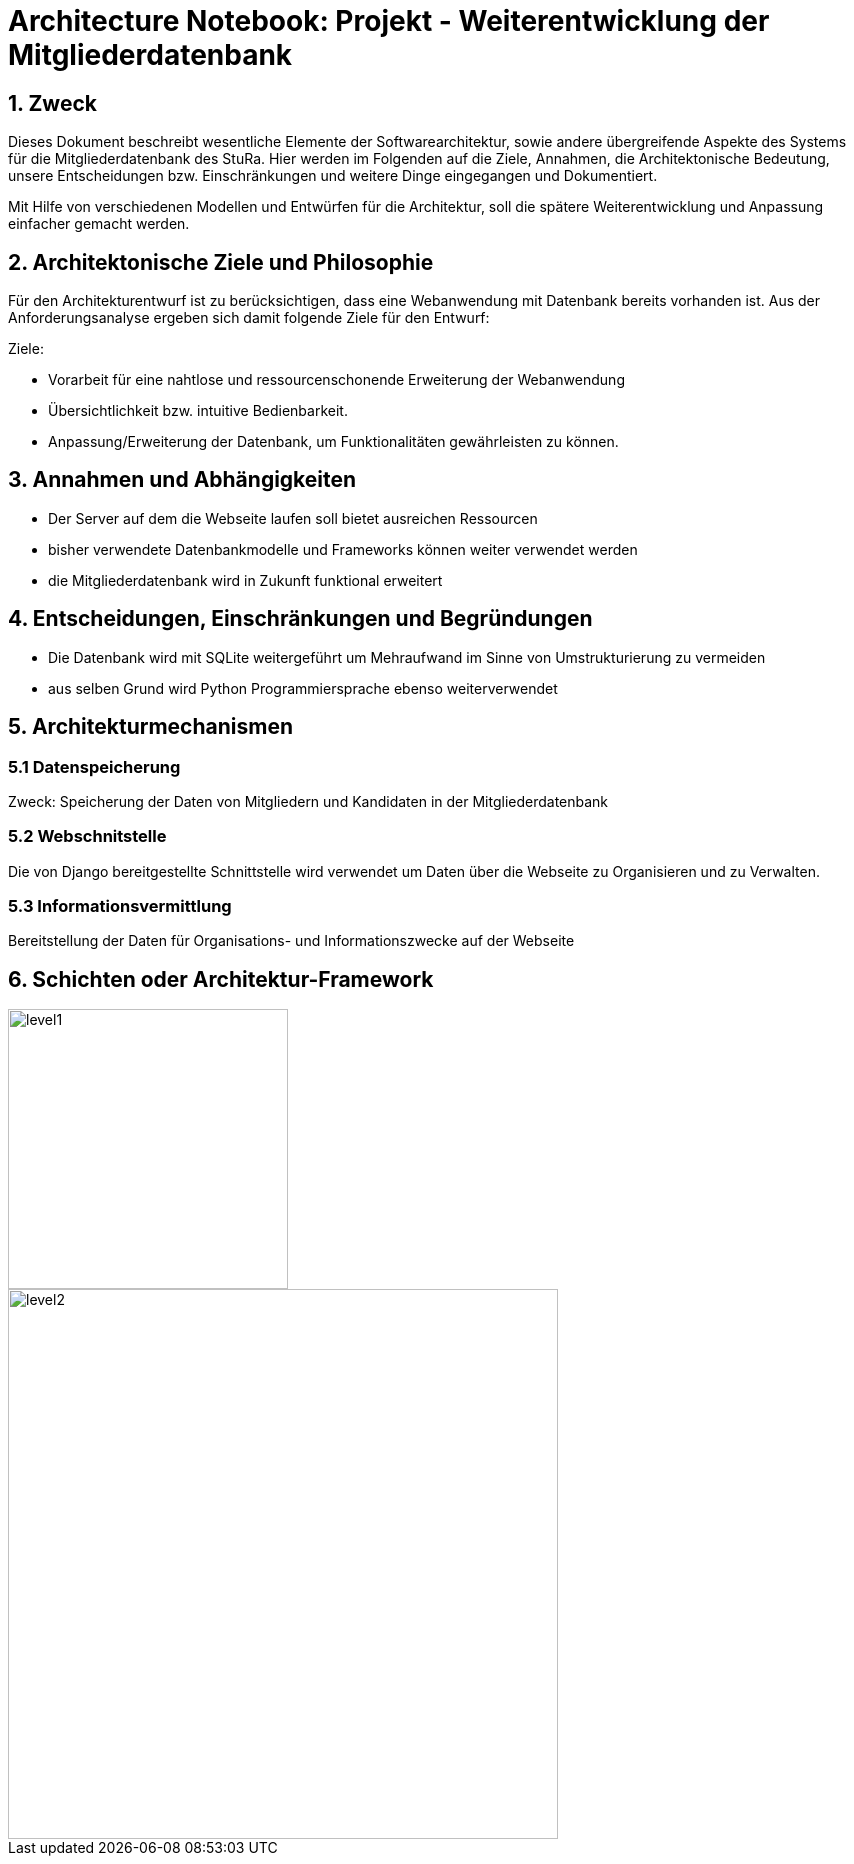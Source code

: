 = Architecture Notebook: Projekt - Weiterentwicklung der Mitgliederdatenbank

== 1. Zweck

Dieses Dokument beschreibt wesentliche  Elemente der Softwarearchitektur, sowie andere übergreifende Aspekte des Systems für die Mitgliederdatenbank des StuRa. Hier werden im Folgenden auf die Ziele, Annahmen, die Architektonische Bedeutung, unsere Entscheidungen bzw. Einschränkungen und weitere Dinge eingegangen und Dokumentiert.

Mit Hilfe von verschiedenen Modellen und Entwürfen für die Architektur, soll die spätere Weiterentwicklung und Anpassung einfacher gemacht werden.


== 2. Architektonische Ziele und Philosophie

Für den Architekturentwurf ist zu berücksichtigen, dass eine Webanwendung mit Datenbank bereits vorhanden ist. Aus der Anforderungsanalyse ergeben sich damit folgende Ziele für den Entwurf: +

Ziele:

- Vorarbeit für eine nahtlose und ressourcenschonende Erweiterung der Webanwendung
- Übersichtlichkeit bzw. intuitive Bedienbarkeit.
- Anpassung/Erweiterung der Datenbank, um Funktionalitäten gewährleisten zu können.  


== 3. Annahmen und Abhängigkeiten

- Der Server auf dem die Webseite laufen soll bietet ausreichen Ressourcen
- bisher verwendete Datenbankmodelle und Frameworks können weiter verwendet werden
- die Mitgliederdatenbank wird in Zukunft funktional erweitert
// - weitere Annahmen und Abhängigkeiten


== 4. Entscheidungen, Einschränkungen und Begründungen

- Die Datenbank wird mit SQLite weitergeführt um Mehraufwand im Sinne von Umstrukturierung zu vermeiden
- aus selben Grund wird Python Programmiersprache ebenso weiterverwendet

//- weitere Entscheidungen, Nebenbedingungen und Begründungen 

== 5. Architekturmechanismen
=== 5.1 Datenspeicherung
Zweck: Speicherung der Daten von Mitgliedern und Kandidaten in der Mitgliederdatenbank

=== 5.2 Webschnitstelle
Die von Django bereitgestellte Schnittstelle wird verwendet um Daten über die Webseite zu Organisieren und zu Verwalten.

=== 5.3 Informationsvermittlung
Bereitstellung der Daten für Organisations- und Informationszwecke auf der Webseite

== 6. Schichten oder Architektur-Framework
image::../docs/architecture/images/level1.jpg[level1,280,280]
image::../docs/architecture/images/level2.jpg[level2,550,550]


